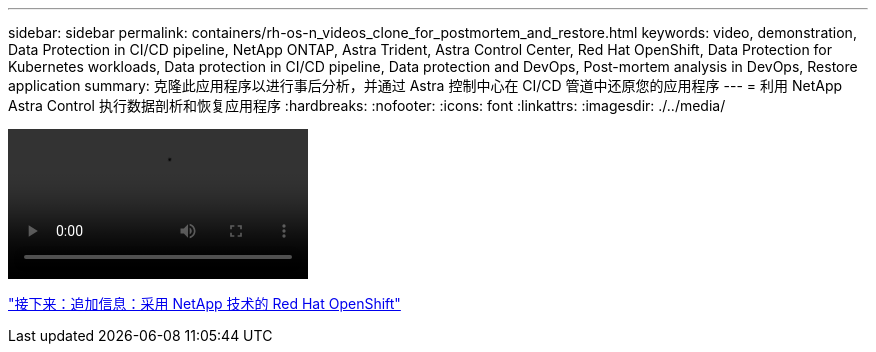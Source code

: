 ---
sidebar: sidebar 
permalink: containers/rh-os-n_videos_clone_for_postmortem_and_restore.html 
keywords: video, demonstration, Data Protection in CI/CD pipeline, NetApp ONTAP, Astra Trident, Astra Control Center, Red Hat OpenShift, Data Protection for Kubernetes workloads, Data protection in CI/CD pipeline, Data protection and DevOps, Post-mortem analysis in DevOps, Restore application 
summary: 克隆此应用程序以进行事后分析，并通过 Astra 控制中心在 CI/CD 管道中还原您的应用程序 
---
= 利用 NetApp Astra Control 执行数据剖析和恢复应用程序
:hardbreaks:
:nofooter: 
:icons: font
:linkattrs: 
:imagesdir: ./../media/


video::rh-os-n_videos_clone_for_postmortem_and_restore.mp4[]
link:rh-os-n_additional_information.html["接下来：追加信息：采用 NetApp 技术的 Red Hat OpenShift"]
